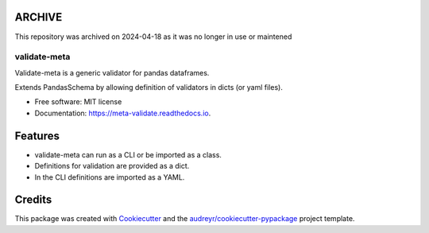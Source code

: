ARCHIVE
-------
This repository was archived on 2024-04-18 as it was no longer in use or maintened

=============
validate-meta
=============


.. image:: https://img.shields.io/pypi/v/meta_validate.svg
        :target: https://pypi.python.org/pypi/validate_meta

.. image:: https://img.shields.io/travis/gmc-norr/meta_validate.svg
        :target: https://travis-ci.com/gmc-norr/validate_meta

.. image:: https://readthedocs.org/projects/meta-validate/badge/?version=latest
        :target: https://meta-validate.readthedocs.io/en/latest/?version=latest
        :alt: Documentation Status



Validate-meta is a generic validator for pandas dataframes.

Extends PandasSchema by allowing definition of validators in dicts (or yaml files).


* Free software: MIT license
* Documentation: https://meta-validate.readthedocs.io.


Features
--------
* validate-meta can run as a CLI or be imported as a class.
* Definitions for validation are provided as a dict.
* In the CLI definitions are imported as a YAML.

Credits
-------

This package was created with Cookiecutter_ and the `audreyr/cookiecutter-pypackage`_ project template.

.. _Cookiecutter: https://github.com/audreyr/cookiecutter
.. _`audreyr/cookiecutter-pypackage`: https://github.com/audreyr/cookiecutter-pypackage

